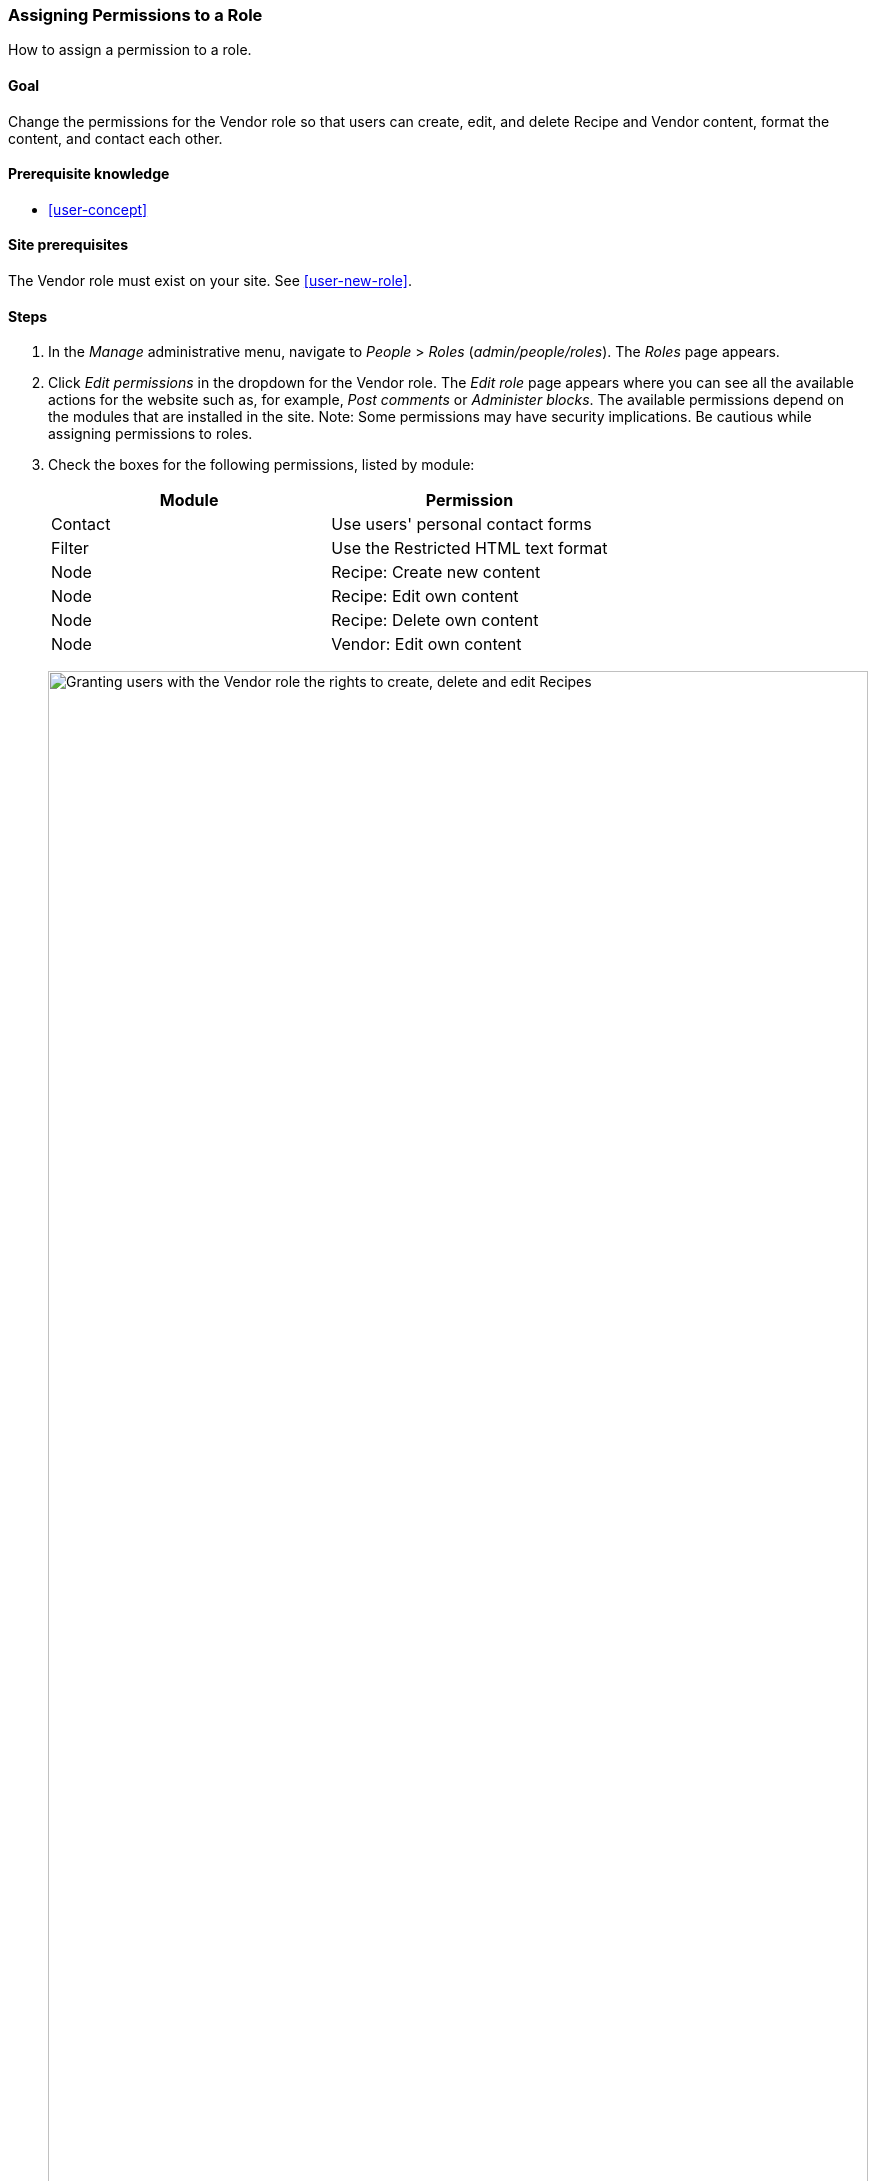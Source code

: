 [[user-permissions]]
=== Assigning Permissions to a Role

[role="summary"]
How to assign a permission to a role.

(((Permission,changing)))
(((Permission,granting)))
(((Permission,denying)))
(((Role,changing permission)))
(((Security,assigning permission)))

==== Goal

Change the permissions for the Vendor role so that users can create, edit,
and delete Recipe and Vendor content, format the content, and contact each
other.

==== Prerequisite knowledge

* <<user-concept>>

==== Site prerequisites

The Vendor role must exist on your site. See <<user-new-role>>.

==== Steps

. In the _Manage_ administrative menu, navigate to _People_ > _Roles_
(_admin/people/roles_). The _Roles_ page appears.

. Click _Edit permissions_ in the dropdown for the Vendor
role. The _Edit role_ page appears where you can see all the available
actions for the website such as, for example, _Post comments_ or _Administer
blocks_. The available permissions depend on the modules that are installed in
the site. Note: Some permissions may have security implications. Be cautious
while assigning permissions to roles.

. Check the boxes for the following permissions, listed by module:
+
[width="100%",frame="topbot",options="header"]
|================================
| Module | Permission
| Contact | Use users' personal contact forms
| Filter | Use the Restricted HTML text format
| Node | Recipe: Create new content
| Node | Recipe: Edit own content
| Node | Recipe: Delete own content
| Node | Vendor: Edit own content
|================================
+
--
// Permissions page for Vendor (admin/people/permissions/vendor).
image:images/user-permissions-check-permissions.png["Granting users with the Vendor role the rights to create, delete and edit Recipes",width="100%"]
--

. Click _Save permissions_. You will get a message saying your changes have been
saved.
+
--
// Confirmation message after updating permissions.
image:images/user-permissions-save-permissions.png["Confirmation message after updating permissions"]
--

==== Expand your understanding

* Log in as one of the new users you created in <<user-new-user>>. Verify
whether you have the correct permissions.

* <<user-roles>>

==== Related concepts

<<user-admin-account>>

==== Videos

// Video from Drupalize.Me.
video::https://www.youtube-nocookie.com/embed/IlVh9f4BHVw[title="Assigning Permissions to a Role"]

==== Additional resources

https://www.drupal.org/docs/7/managing-users[_Drupal.org_ community documentation page "Managing Users"]


*Attributions*

Adapted and edited by https://www.drupal.org/u/batigolix[Boris Doesborg],
https://www.drupal.org/u/bemery987[Brian Emery],
and https://www.drupal.org/u/jojyja[Jojy Alphonso] at
http://redcrackle.com[Red Crackle],
and https://www.drupal.org/u/eojthebrave[Joe Shindelar] at
https://drupalize.me[Drupalize.Me], from
https://www.drupal.org/docs/7/managing-users/user-roles["User Roles"],
copyright 2000-copyright_upper_year by the individual contributors to the
https://www.drupal.org/documentation[Drupal Community Documentation].
